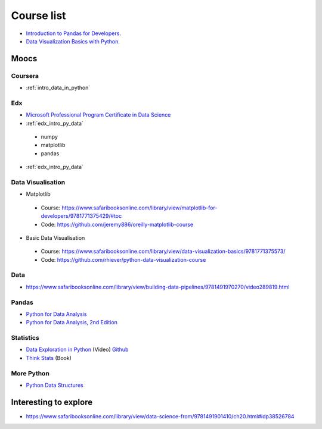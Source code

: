 Course list
###########

* `Introduction to Pandas for Developers`_.
* `Data Visualization Basics with Python`_.

.. _Introduction to Pandas for Developers: http://shop.oreilly.com/product/0636920047537.do
.. _Data Visualization Basics with Python: http://shop.oreilly.com/product/0636920046592.do

Moocs
=====

Coursera
--------

* :ref:`intro_data_in_python`



Edx
---

* `Microsoft Professional Program Certificate in Data Science`_
* :ref:`edx_intro_py_data`


 - numpy
 - matplotlib
 - pandas

* :ref:`edx_intro_py_data`

.. _Microsoft Professional Program Certificate in Data Science: https://www.edx.org/microsoft-professional-program-certficate-data-science

Data Visualisation
------------------

* Matplotlib

 - Course: https://www.safaribooksonline.com/library/view/matplotlib-for-developers/9781771375429/#toc
 - Code: https://github.com/jeremy886/oreilly-matplotlib-course

* Basic Data Visualisation

 - Course: https://www.safaribooksonline.com/library/view/data-visualization-basics/9781771375573/
 - Code: https://github.com/rhiever/python-data-visualization-course

Data
----

* https://www.safaribooksonline.com/library/view/building-data-pipelines/9781491970270/video289819.html

Pandas
------

* `Python for Data Analysis`_
* `Python for Data Analysis, 2nd Edition`_

.. _Python for Data Analysis: https://www.safaribooksonline.com/library/view/python-for-data/9781449323592/
.. _Python for Data Analysis, 2nd Edition: https://www.safaribooksonline.com/library/view/python-for-data/9781491957653/

Statistics
----------

* `Data Exploration in Python`_ (Video)  `Github <https://github.com/AllenDowney/DataExploration>`_
* `Think Stats`_ (Book)

.. _Data Exploration in Python: https://www.safaribooksonline.com/library/view/data-exploration-in/9781491938324/#toc

.. _Think Stats: http://greenteapress.com/thinkstats2/html/index.html

More Python
-----------

* `Python Data Structures`_

.. _Python Data Structures: https://www.safaribooksonline.com/library/view/python-data-structures/9781771373517/part63.html

Interesting to explore
======================

* https://www.safaribooksonline.com/library/view/data-science-from/9781491901410/ch20.html#idp38526784

